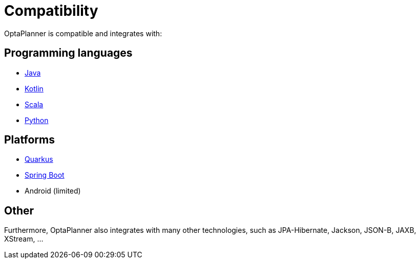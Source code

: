 = Compatibility
:jbake-type: normalBase
:jbake-description: OptaPlanner is compatibility with all these technologies
:jbake-priority: 0.2
:showtitle:

OptaPlanner is compatible and integrates with:

== Programming languages

* link:java.html[Java]
* link:kotlin.html[Kotlin]
* link:scala.html[Scala]
* link:python.html[Python]

== Platforms

* link:quarkus.html[Quarkus]
* link:springBoot.html[Spring Boot]
* Android (limited)

== Other

Furthermore, OptaPlanner also integrates with many other technologies,
such as JPA-Hibernate, Jackson, JSON-B, JAXB, XStream, ...
